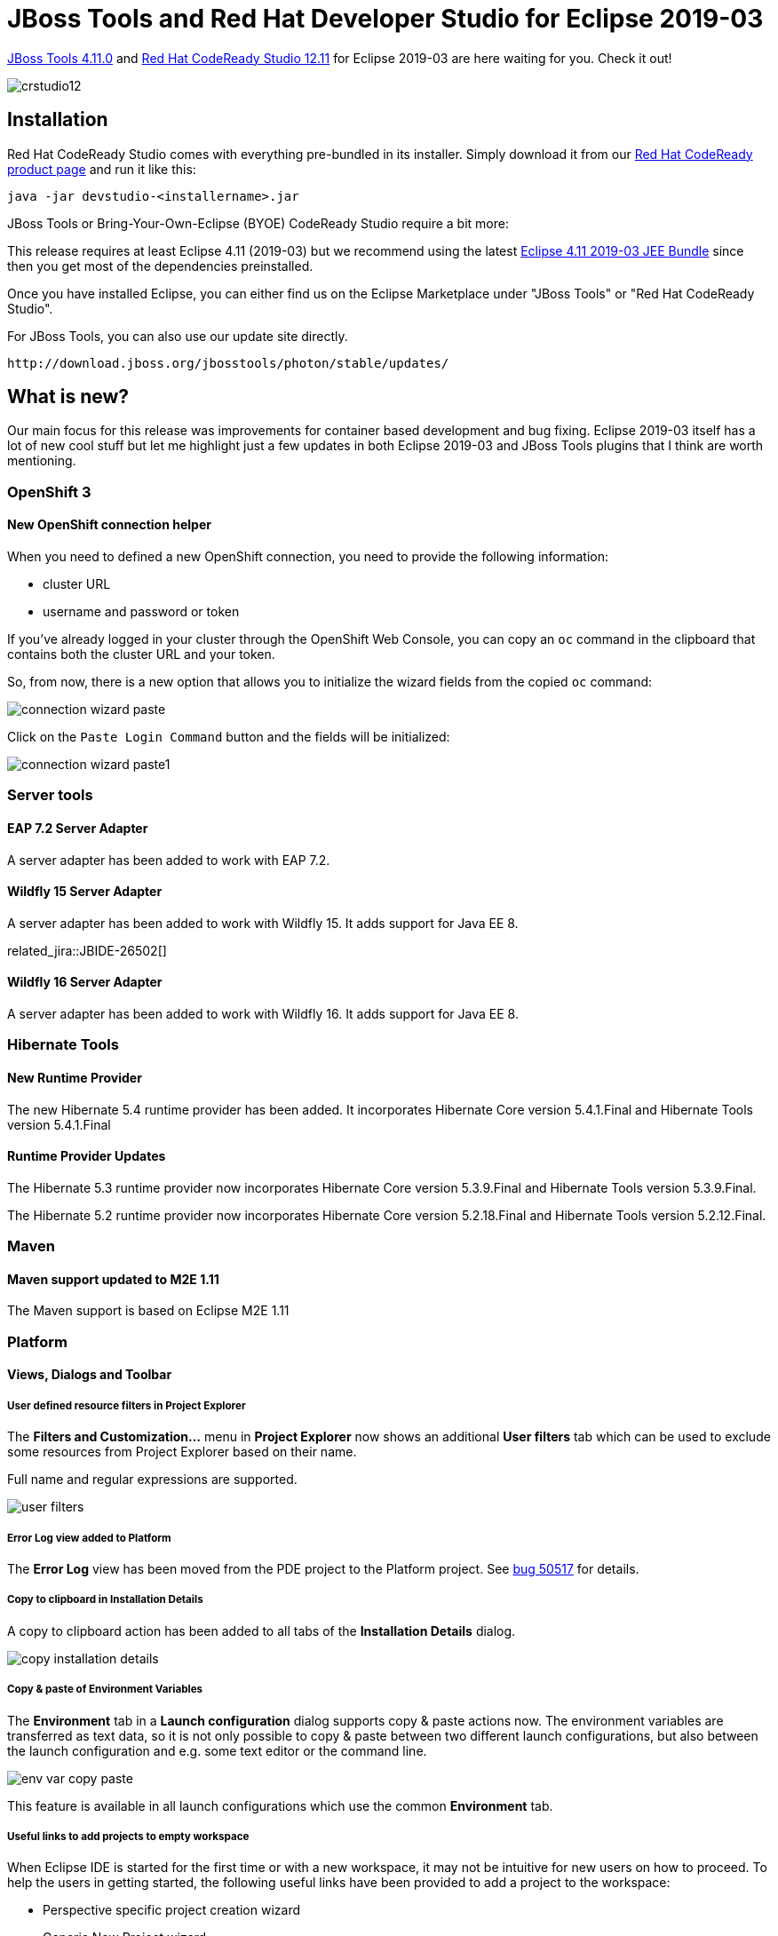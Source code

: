 = JBoss Tools and Red Hat Developer Studio for Eclipse 2019-03
:page-layout: blog
:page-author: jeffmaury
:page-tags: [release, jbosstools, devstudio, jbosscentral]
:page-date: 2019-04-01

link:/downloads/jbosstools/2019-03/4.11.0.Final.html[JBoss Tools 4.11.0] and link:/downloads/devstudio/2019-03/12.11.0.GA.html[Red Hat CodeReady Studio 12.11] for Eclipse 2019-03 are here waiting for you. Check it out!

image::/blog/images/crstudio12.png[]

== Installation

Red Hat CodeReady Studio comes with everything pre-bundled in its installer. Simply download it from our https://developers.redhat.com/products/devstudio/overview/[Red Hat CodeReady product page] and run it like this:

    java -jar devstudio-<installername>.jar

JBoss Tools or Bring-Your-Own-Eclipse (BYOE) CodeReady Studio require a bit more:

This release requires at least Eclipse 4.11 (2019-03) but we recommend
using the latest http://www.eclipse.org/downloads/packages/release/2019-03/r/eclipse-ide-java-ee-developers[Eclipse 4.11 2019-03 JEE Bundle] since then you get most of the dependencies preinstalled.

Once you have installed Eclipse, you can either find us on the Eclipse Marketplace under "JBoss Tools" or "Red Hat CodeReady Studio".

For JBoss Tools, you can also use our update site directly.

    http://download.jboss.org/jbosstools/photon/stable/updates/

== What is new?

Our main focus for this release was improvements for container based development and bug fixing.
Eclipse 2019-03 itself has a lot of new cool stuff but let me highlight just a few updates in both Eclipse 2019-03 and JBoss Tools plugins that I think are worth mentioning.

=== OpenShift 3

==== New OpenShift connection helper

When you need to defined a new OpenShift connection, you need to provide the following information:

- cluster URL
- username and password or token

If you've already logged in your cluster through the OpenShift Web Console, you can copy an `oc` command
in the clipboard that contains both the cluster URL and your token. 

So, from now, there is a new option that allows you to initialize the wizard fields from the copied `oc`
command:

image::/documentation/whatsnew/openshift/images/connection-wizard-paste.png[]

Click on the `Paste Login Command` button and the fields will be initialized:

image::/documentation/whatsnew/openshift/images/connection-wizard-paste1.png[]


=== Server tools

==== EAP 7.2 Server Adapter

A server adapter has been added to work with EAP 7.2.

==== Wildfly 15 Server Adapter

A server adapter has been added to work with Wildfly 15. It adds support for Java EE 8. 

related_jira::JBIDE-26502[]

==== Wildfly 16 Server Adapter

A server adapter has been added to work with Wildfly 16. It adds support for Java EE 8. 

=== Hibernate Tools

==== New Runtime Provider

The new Hibernate 5.4 runtime provider has been added. It incorporates Hibernate Core version 5.4.1.Final and Hibernate Tools version 5.4.1.Final

==== Runtime Provider Updates

The Hibernate 5.3 runtime provider now incorporates Hibernate Core version 5.3.9.Final and Hibernate Tools version 5.3.9.Final.

The Hibernate 5.2 runtime provider now incorporates Hibernate Core version 5.2.18.Final and Hibernate Tools version 5.2.12.Final.


=== Maven

==== Maven support updated to M2E 1.11

The Maven support is based on Eclipse M2E 1.11

=== Platform

==== Views, Dialogs and Toolbar
 
===== User defined resource filters in Project Explorer

The *Filters and Customization...* menu in *Project Explorer* now shows an additional *User filters*
tab which can be used to exclude some resources from Project Explorer based on their name.

Full name and regular expressions are supported.

image::https://www.eclipse.org/eclipse/news/4.11/images/user-filters.png[]

===== Error Log view added to Platform

The *Error Log* view has been moved from the PDE project to the Platform project. See
https://bugs.eclipse.org/bugs/show_bug.cgi?id=50517[bug 50517] for details.

===== Copy to clipboard in Installation Details

A copy to clipboard action has been added to all tabs of the *Installation Details* dialog.

image::https://www.eclipse.org/eclipse/news/4.11/images/copy-installation-details.png[]

===== Copy & paste of Environment Variables

The *Environment* tab in a *Launch configuration* dialog supports copy & paste actions now. The environment
variables are transferred as text data, so it is not only possible to copy & paste between two different
launch configurations, but also between the launch configuration and e.g. some text editor or the command line. 

image::https://www.eclipse.org/eclipse/news/4.11/images/env-var-copy-paste.png[]

This feature is available in all launch configurations which use the common *Environment* tab.

===== Useful links to add projects to empty workspace

When Eclipse IDE is started for the first time or with a new workspace, it may not be intuitive for new users
on how to proceed. To help the users in getting started, the following useful links have been provided to add
a project to the workspace:

* Perspective specific project creation wizard
* Generic New Project wizard
* Import projects wizard

image::https://www.eclipse.org/eclipse/news/4.11/images/ProjectExplorer.png[]

===== New mnemonics in Error Log view

New mnemonics have been added for *Export Entry...* and *Event Detail* entries in the context menu of *Error Log* view.

image::https://www.eclipse.org/eclipse/news/4.11/images/mneumonics.png[]

==== Themes and Styling 

===== Improved Dark theme for Mac

The Dark theme for Mac has been improved to use the colors from the macOS system dark appearance. Some of the
notable changes in Eclipse IDE are the dark window title bar, menus, file dialogs, combos and buttons.  

Note: This change is available on macOS Mojave and later.

Before:

image::https://www.eclipse.org/eclipse/news/4.11/images/darktheme-before.png[]

After:

image::https://www.eclipse.org/eclipse/news/4.11/images/darktheme-after.png[]

===== Improved Dark theme for Windows

The drawing operations have been improved in Windows so the custom drawn icons look better now.
For example, check the close icon below.

Before:

image::https://www.eclipse.org/eclipse/news/4.11/images/closebutton_before.png[]

After:

image::https://www.eclipse.org/eclipse/news/4.11/images/closebutton_after.png[]

==== General Updates

===== Performance improvements

The startup and interactive performance of multiple operations has been improved again in this release.

=== Java Developement Tools (JDT)

==== Java 12 Support

===== Java 12

http://jdk.java.net/12/[Java 12] is out and Eclipse JDT supports Java 12 for 4.11 via
https://marketplace.eclipse.org/content/java-12-support-eclipse-2019-03-411[Marketplace]. The release
notably includes the following Java 12 feature:
http://openjdk.java.net/jeps/325[JEP 325: Switch Expressions (Preview)]. Please note that this is a
http://openjdk.java.net/jeps/12[preview language feature] and hence enable preview option should be on.
For an informal introduction of the support, please refer to
https://wiki.eclipse.org/Java12/Examples[Java 12 Examples wiki].

==== JUnit

===== JUnit 5.4

https://junit.org/junit5/docs/5.4.0/release-notes/[JUnit 5.4] is here and Eclipse JDT has been
updated to use this version.

===== Test factory template

JUnit Jupiter now allows test factory methods to return a single ```DynamicNode```. The ```test_factory```
template has been updated to include ```DynamicNode``` in the return type.

image::https://www.eclipse.org/eclipse/news/4.11/images/junit-test-template.png[]

==== Java Editor 

===== Default and constant values in content assist information pop-up

The additional information pop-up of a content assist proposal now shows the default value
of an annotation type element:

image::https://www.eclipse.org/eclipse/news/4.11/images/default-value-annotation-type-elelemt.png[]

and the value of a constant:

image::https://www.eclipse.org/eclipse/news/4.11/images/constant-value.png[]

===== Create service provider method

If a service defined in a ```module-info.java``` file has an invalid service provider implementation,
a *Quick Fix (Ctrl + 1)* is now available to create the new provider method:

image::https://www.eclipse.org/eclipse/news/4.11/images/service-provider-proposal.png[]

image::https://www.eclipse.org/eclipse/news/4.11/images/service-provider-linked-proposal.png[]

==== Java Formatter 

===== Line wrapping settings for binary operators

Instead of a single line wrapping setting for binary expressions, there's now a whole section of settings
for various kinds of *binary operators* (multiplicative, additive, logical, etc.). There are settings
for _relational_ (including equality) and _shift_ operators, which were not covered by the old setting.
Also, _string concatenation_ can now be treated differently from arithmetic sum.

The settings can be found in the Profile Editor (*Preferences > Java > Code Style > Formatter > Edit...*)
under the *Line Wrapping > Wrapping settings > Binary expressions* subsection.

image::https://www.eclipse.org/eclipse/news/4.11/images/formatter-wrap-binary-expressions.png[]

===== White space settings for binary operators

The white space around operators in *binary expressions* can now be controlled separately for different groups
of operators, consistent with the line wrapping settings.

The new *Binary operators* sub-section has been added under White Space > Expressions in the Formatter
profile editor.

image::https://www.eclipse.org/eclipse/news/4.11/images/formatter-spaces-binary-expressions.png[]

===== Wrapping setting for chained conditional expressions

A chain of _nested conditional expressions_ (using ternary operator) can be now wrapped as a single group,
with all of them indented at the same level. It's only possible for right-sided nesting.

Find the *Chained conditionals* setting in the Profile Editor under the
*Line Wrapping > Wrapping settings > Other expressions* subsection.

image::https://www.eclipse.org/eclipse/news/4.11/images/formatter-wrap-chained-conditionals.png[]

===== Indent Javadoc tag descriptions

The Formatter Profile has a new setting that indents wrapped Javadoc tag descriptions.
It's called _Indent other tag descriptions when wrapped_, in contrast to the preexisting _Indent wrapped
@param/@throws descriptions_ setting. It affects tags like ```@return``` or ```@deprecated```.

The settings can be found in the Profile Editor (*Preferences > Java > Code Style > Formatter > Edit...*)
under the *Comments > Javadocs* section.

image::https://www.eclipse.org/eclipse/news/4.11/images/formatter-indent-tags.png[]

==== Debug

===== History for expressions in the Variables view

The *Variables* view now stores a history of the expressions used in the *Detail* pane. You can choose
a _previously entered expression_ for a variable from the new drop-down menu. The expression will be
copied to the *Detail* pane where you can select it to perform various actions present in the context menu.

image::https://www.eclipse.org/eclipse/news/4.11/images/expressions-history.png[]


=== And more...

You can find more noteworthy updates in on link:/documentation/whatsnew/jbosstools/4.11.0.Final.html[this page].

== What is next?

Having JBoss Tools 4.11.0 and Red Hat CodeReady Studio 12.11 out we are already working on the next release for Eclipse 2019-06.

Enjoy!

Jeff Maury

